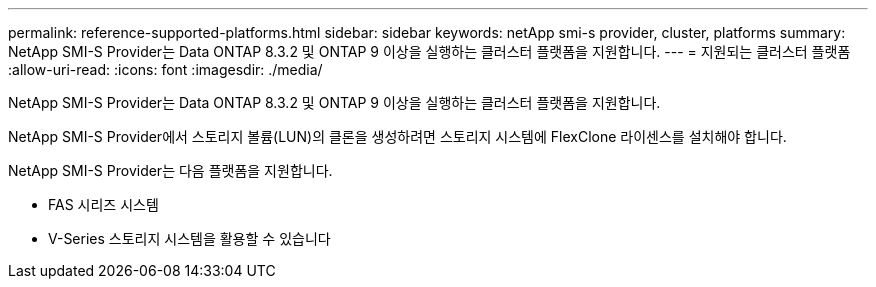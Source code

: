 ---
permalink: reference-supported-platforms.html 
sidebar: sidebar 
keywords: netApp smi-s provider, cluster, platforms 
summary: NetApp SMI-S Provider는 Data ONTAP 8.3.2 및 ONTAP 9 이상을 실행하는 클러스터 플랫폼을 지원합니다. 
---
= 지원되는 클러스터 플랫폼
:allow-uri-read: 
:icons: font
:imagesdir: ./media/


[role="lead"]
NetApp SMI-S Provider는 Data ONTAP 8.3.2 및 ONTAP 9 이상을 실행하는 클러스터 플랫폼을 지원합니다.

NetApp SMI-S Provider에서 스토리지 볼륨(LUN)의 클론을 생성하려면 스토리지 시스템에 FlexClone 라이센스를 설치해야 합니다.

NetApp SMI-S Provider는 다음 플랫폼을 지원합니다.

* FAS 시리즈 시스템
* V-Series 스토리지 시스템을 활용할 수 있습니다

